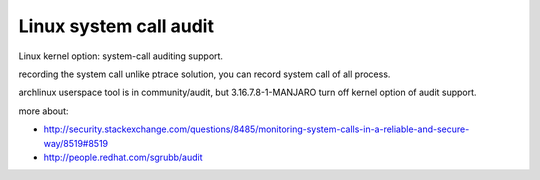 Linux system call audit
-----------------------
Linux kernel option: system-call auditing support.

recording the system call unlike ptrace solution, you can record system call of all process.

archlinux userspace tool is in community/audit, but 3.16.7.8-1-MANJARO turn off kernel option of audit support.

more about:

- http://security.stackexchange.com/questions/8485/monitoring-system-calls-in-a-reliable-and-secure-way/8519#8519
- http://people.redhat.com/sgrubb/audit
